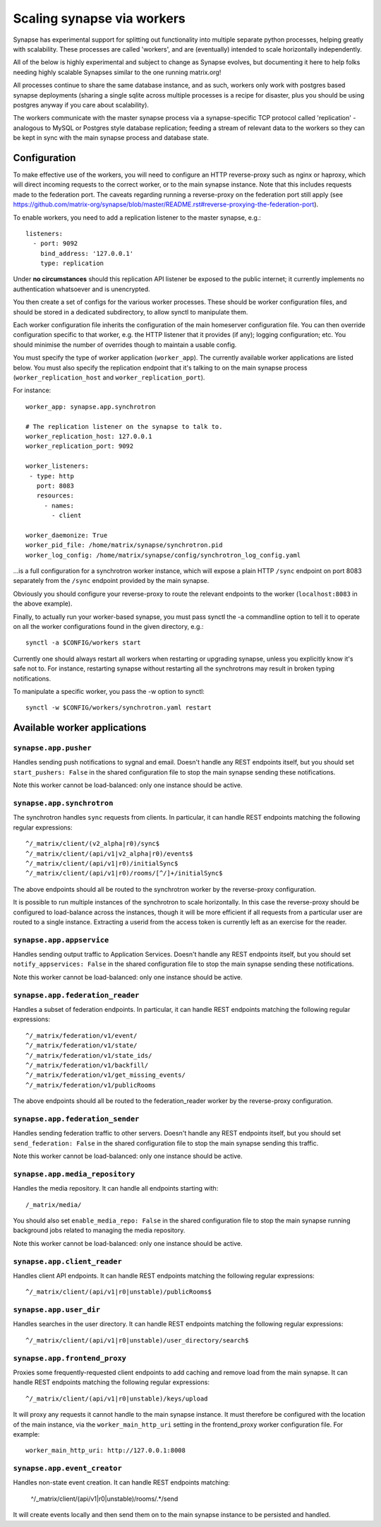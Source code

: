Scaling synapse via workers
===========================

Synapse has experimental support for splitting out functionality into
multiple separate python processes, helping greatly with scalability.  These
processes are called 'workers', and are (eventually) intended to scale
horizontally independently.

All of the below is highly experimental and subject to change as Synapse evolves,
but documenting it here to help folks needing highly scalable Synapses similar
to the one running matrix.org!

All processes continue to share the same database instance, and as such, workers
only work with postgres based synapse deployments (sharing a single sqlite
across multiple processes is a recipe for disaster, plus you should be using
postgres anyway if you care about scalability).

The workers communicate with the master synapse process via a synapse-specific
TCP protocol called 'replication' - analogous to MySQL or Postgres style
database replication; feeding a stream of relevant data to the workers so they
can be kept in sync with the main synapse process and database state.

Configuration
-------------

To make effective use of the workers, you will need to configure an HTTP
reverse-proxy such as nginx or haproxy, which will direct incoming requests to
the correct worker, or to the main synapse instance. Note that this includes
requests made to the federation port. The caveats regarding running a
reverse-proxy on the federation port still apply (see
https://github.com/matrix-org/synapse/blob/master/README.rst#reverse-proxying-the-federation-port).

To enable workers, you need to add a replication listener to the master synapse, e.g.::

    listeners:
      - port: 9092
        bind_address: '127.0.0.1'
        type: replication

Under **no circumstances** should this replication API listener be exposed to the
public internet; it currently implements no authentication whatsoever and is
unencrypted.

You then create a set of configs for the various worker processes.  These
should be worker configuration files, and should be stored in a dedicated
subdirectory, to allow synctl to manipulate them.

Each worker configuration file inherits the configuration of the main homeserver
configuration file.  You can then override configuration specific to that worker,
e.g. the HTTP listener that it provides (if any); logging configuration; etc.
You should minimise the number of overrides though to maintain a usable config.

You must specify the type of worker application (``worker_app``). The currently
available worker applications are listed below. You must also specify the
replication endpoint that it's talking to on the main synapse process
(``worker_replication_host`` and ``worker_replication_port``).

For instance::

    worker_app: synapse.app.synchrotron

    # The replication listener on the synapse to talk to.
    worker_replication_host: 127.0.0.1
    worker_replication_port: 9092

    worker_listeners:
     - type: http
       port: 8083
       resources:
         - names:
           - client

    worker_daemonize: True
    worker_pid_file: /home/matrix/synapse/synchrotron.pid
    worker_log_config: /home/matrix/synapse/config/synchrotron_log_config.yaml

...is a full configuration for a synchrotron worker instance, which will expose a
plain HTTP ``/sync`` endpoint on port 8083 separately from the ``/sync`` endpoint provided
by the main synapse.

Obviously you should configure your reverse-proxy to route the relevant
endpoints to the worker (``localhost:8083`` in the above example).

Finally, to actually run your worker-based synapse, you must pass synctl the -a
commandline option to tell it to operate on all the worker configurations found
in the given directory, e.g.::

    synctl -a $CONFIG/workers start

Currently one should always restart all workers when restarting or upgrading
synapse, unless you explicitly know it's safe not to.  For instance, restarting
synapse without restarting all the synchrotrons may result in broken typing
notifications.

To manipulate a specific worker, you pass the -w option to synctl::

    synctl -w $CONFIG/workers/synchrotron.yaml restart


Available worker applications
-----------------------------

``synapse.app.pusher``
~~~~~~~~~~~~~~~~~~~~~~

Handles sending push notifications to sygnal and email. Doesn't handle any
REST endpoints itself, but you should set ``start_pushers: False`` in the
shared configuration file to stop the main synapse sending these notifications.

Note this worker cannot be load-balanced: only one instance should be active.

``synapse.app.synchrotron``
~~~~~~~~~~~~~~~~~~~~~~~~~~~

The synchrotron handles ``sync`` requests from clients. In particular, it can
handle REST endpoints matching the following regular expressions::

    ^/_matrix/client/(v2_alpha|r0)/sync$
    ^/_matrix/client/(api/v1|v2_alpha|r0)/events$
    ^/_matrix/client/(api/v1|r0)/initialSync$
    ^/_matrix/client/(api/v1|r0)/rooms/[^/]+/initialSync$

The above endpoints should all be routed to the synchrotron worker by the
reverse-proxy configuration.

It is possible to run multiple instances of the synchrotron to scale
horizontally. In this case the reverse-proxy should be configured to
load-balance across the instances, though it will be more efficient if all
requests from a particular user are routed to a single instance. Extracting
a userid from the access token is currently left as an exercise for the reader.

``synapse.app.appservice``
~~~~~~~~~~~~~~~~~~~~~~~~~~

Handles sending output traffic to Application Services. Doesn't handle any
REST endpoints itself, but you should set ``notify_appservices: False`` in the
shared configuration file to stop the main synapse sending these notifications.

Note this worker cannot be load-balanced: only one instance should be active.

``synapse.app.federation_reader``
~~~~~~~~~~~~~~~~~~~~~~~~~~~~~~~~~

Handles a subset of federation endpoints. In particular, it can handle REST
endpoints matching the following regular expressions::

    ^/_matrix/federation/v1/event/
    ^/_matrix/federation/v1/state/
    ^/_matrix/federation/v1/state_ids/
    ^/_matrix/federation/v1/backfill/
    ^/_matrix/federation/v1/get_missing_events/
    ^/_matrix/federation/v1/publicRooms

The above endpoints should all be routed to the federation_reader worker by the
reverse-proxy configuration.

``synapse.app.federation_sender``
~~~~~~~~~~~~~~~~~~~~~~~~~~~~~~~~~

Handles sending federation traffic to other servers. Doesn't handle any
REST endpoints itself, but you should set ``send_federation: False`` in the
shared configuration file to stop the main synapse sending this traffic.

Note this worker cannot be load-balanced: only one instance should be active.

``synapse.app.media_repository``
~~~~~~~~~~~~~~~~~~~~~~~~~~~~~~~~

Handles the media repository. It can handle all endpoints starting with::

    /_matrix/media/

You should also set ``enable_media_repo: False`` in the shared configuration
file to stop the main synapse running background jobs related to managing the
media repository.

Note this worker cannot be load-balanced: only one instance should be active.

``synapse.app.client_reader``
~~~~~~~~~~~~~~~~~~~~~~~~~~~~~

Handles client API endpoints. It can handle REST endpoints matching the
following regular expressions::

    ^/_matrix/client/(api/v1|r0|unstable)/publicRooms$

``synapse.app.user_dir``
~~~~~~~~~~~~~~~~~~~~~~~~

Handles searches in the user directory. It can handle REST endpoints matching
the following regular expressions::

    ^/_matrix/client/(api/v1|r0|unstable)/user_directory/search$

``synapse.app.frontend_proxy``
~~~~~~~~~~~~~~~~~~~~~~~~~~~~~~

Proxies some frequently-requested client endpoints to add caching and remove
load from the main synapse. It can handle REST endpoints matching the following
regular expressions::

    ^/_matrix/client/(api/v1|r0|unstable)/keys/upload

It will proxy any requests it cannot handle to the main synapse instance. It
must therefore be configured with the location of the main instance, via
the ``worker_main_http_uri`` setting in the frontend_proxy worker configuration
file. For example::

    worker_main_http_uri: http://127.0.0.1:8008


``synapse.app.event_creator``
~~~~~~~~~~~~~~~~~~~~~~~~~~~~~

Handles non-state event creation. It can handle REST endpoints matching:

    ^/_matrix/client/(api/v1|r0|unstable)/rooms/.*/send

It will create events locally and then send them on to the main synapse
instance to be persisted and handled.
